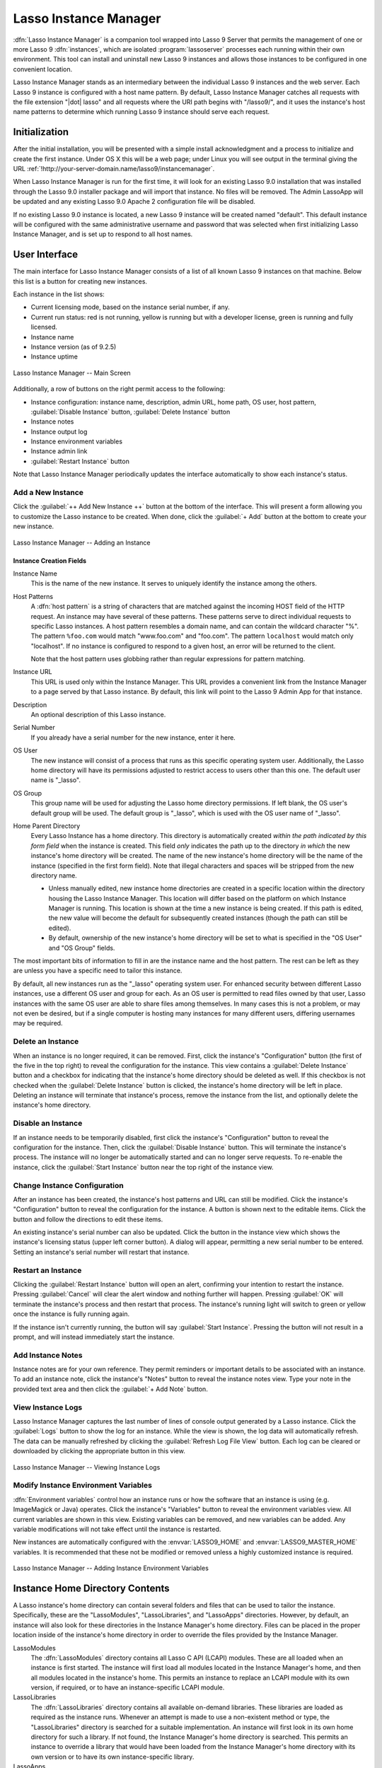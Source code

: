 .. http://www.lassosoft.com/Lasso-9-Server-Instance-Manager
.. highlight:: none
.. _instance-manager:

**********************
Lasso Instance Manager
**********************

:dfn:`Lasso Instance Manager` is a companion tool wrapped into Lasso 9 Server
that permits the management of one or more Lasso 9 :dfn:`instances`, which are
isolated :program:`lassoserver` processes each running within their own
environment. This tool can install and uninstall new Lasso 9 instances and
allows those instances to be configured in one convenient location.

Lasso Instance Manager stands as an intermediary between the individual Lasso 9
instances and the web server. Each Lasso 9 instance is configured with a host
name pattern. By default, Lasso Instance Manager catches all requests with the
file extension "|dot| lasso" and all requests where the URI path begins with
"/lasso9/", and it uses the instance's host name patterns to determine which
running Lasso 9 instance should serve each request.


Initialization
==============

After the initial installation, you will be presented with a simple install
acknowledgment and a process to initialize and create the first instance. Under
OS X this will be a web page; under Linux you will see output in the terminal
giving the URL :ref:`!http://your-server-domain.name/lasso9/instancemanager`.

When Lasso Instance Manager is run for the first time, it will look for an
existing Lasso 9.0 installation that was installed through the Lasso 9.0
installer package and will import that instance. No files will be removed. The
Admin LassoApp will be updated and any existing Lasso 9.0 Apache 2 configuration
file will be disabled.

If no existing Lasso 9.0 instance is located, a new Lasso 9 instance will be
created named "default". This default instance will be configured with the same
administrative username and password that was selected when first initializing
Lasso Instance Manager, and is set up to respond to all host names.


User Interface
==============

The main interface for Lasso Instance Manager consists of a list of all known
Lasso 9 instances on that machine. Below this list is a button for creating new
instances.

Each instance in the list shows:

-  Current licensing mode, based on the instance serial number, if any.
-  Current run status: red is not running, yellow is running but with a
   developer license, green is running and fully licensed.
-  Instance name
-  Instance version (as of 9.2.5)
-  Instance uptime

.. figure:: /_static/server_im_main_screen.png
   :align: center
   :alt: Lasso Instance Manager Main Screen

   Lasso Instance Manager -- Main Screen

Additionally, a row of buttons on the right permit access to the following:

-  Instance configuration: instance name, description, admin URL, home path, OS
   user, host pattern, :guilabel:`Disable Instance` button,
   :guilabel:`Delete Instance` button
-  Instance notes
-  Instance output log
-  Instance environment variables
-  Instance admin link
-  :guilabel:`Restart Instance` button

Note that Lasso Instance Manager periodically updates the interface
automatically to show each instance's status.


Add a New Instance
------------------

Click the :guilabel:`++ Add New Instance ++` button at the bottom of the
interface. This will present a form allowing you to customize the Lasso instance
to be created. When done, click the :guilabel:`+ Add` button at the bottom to
create your new instance.

.. figure:: /_static/server_im_add_instance.png
   :align: center
   :alt: Adding an Instance

   Lasso Instance Manager -- Adding an Instance


Instance Creation Fields
^^^^^^^^^^^^^^^^^^^^^^^^

Instance Name
   This is the name of the new instance. It serves to uniquely identify the
   instance among the others.

Host Patterns
   A :dfn:`host pattern` is a string of characters that are matched against the
   incoming HOST field of the HTTP request. An instance may have several of
   these patterns. These patterns serve to direct individual requests to
   specific Lasso instances. A host pattern resembles a domain name, and can
   contain the wildcard character "%". The pattern ``%foo.com`` would match
   "www.foo.com" and "foo.com". The pattern ``localhost`` would match only
   "localhost". If no instance is configured to respond to a given host, an
   error will be returned to the client.

   Note that the host pattern uses globbing rather than regular expressions for
   pattern matching.

Instance URL
   This URL is used only within the Instance Manager. This URL provides a
   convenient link from the Instance Manager to a page served by that Lasso
   instance. By default, this link will point to the Lasso 9 Admin App for that
   instance.

Description
   An optional description of this Lasso instance.

Serial Number
   If you already have a serial number for the new instance, enter it here.

OS User
   The new instance will consist of a process that runs as this specific
   operating system user. Additionally, the Lasso home directory will have its
   permissions adjusted to restrict access to users other than this one. The
   default user name is "\_lasso".

OS Group
   This group name will be used for adjusting the Lasso home directory
   permissions. If left blank, the OS user's default group will be used. The
   default group is "\_lasso", which is used with the OS user name of "\_lasso".

Home Parent Directory
   Every Lasso Instance has a home directory. This directory is automatically
   created *within the path indicated by this form field* when the instance is
   created. This field *only* indicates the path up to the directory *in which*
   the new instance's home directory will be created. The name of the new
   instance's home directory will be the name of the instance (specified in the
   first form field). Note that illegal characters and spaces will be stripped
   from the new directory name.

   -  Unless manually edited, new instance home directories are created in a
      specific location within the directory housing the Lasso Instance Manager.
      This location will differ based on the platform on which Instance Manager
      is running. This location is shown at the time a new instance is being
      created. If this path is edited, the new value will become the default for
      subsequently created instances (though the path can still be edited).

   -  By default, ownership of the new instance's home directory will be set to
      what is specified in the "OS User" and "OS Group" fields.

The most important bits of information to fill in are the instance name and the
host pattern. The rest can be left as they are unless you have a specific need
to tailor this instance.

By default, all new instances run as the "\_lasso" operating system user. For
enhanced security between different Lasso instances, use a different OS user and
group for each. As an OS user is permitted to read files owned by that user,
Lasso instances with the same OS user are able to share files among themselves.
In many cases this is not a problem, or may not even be desired, but if a single
computer is hosting many instances for many different users, differing usernames
may be required.


Delete an Instance
------------------

When an instance is no longer required, it can be removed. First, click the
instance's "Configuration" button (the first of the five in the top right) to
reveal the configuration for the instance. This view contains a
:guilabel:`Delete Instance` button and a checkbox for indicating that the
instance's home directory should be deleted as well. If this checkbox is not
checked when the :guilabel:`Delete Instance` button is clicked, the instance's
home directory will be left in place. Deleting an instance will terminate that
instance's process, remove the instance from the list, and optionally delete the
instance's home directory.


Disable an Instance
-------------------

If an instance needs to be temporarily disabled, first click the instance's
"Configuration" button to reveal the configuration for the instance. Then, click
the :guilabel:`Disable Instance` button. This will terminate the instance's
process. The instance will no longer be automatically started and can no longer
serve requests. To re-enable the instance, click the :guilabel:`Start Instance`
button near the top right of the instance view.


Change Instance Configuration
-----------------------------

After an instance has been created, the instance's host patterns and URL can
still be modified. Click the instance's "Configuration" button to reveal the
configuration for the instance. A button is shown next to the editable items.
Click the button and follow the directions to edit these items.

An existing instance's serial number can also be updated. Click the button in
the instance view which shows the instance's licensing status (upper left corner
button). A dialog will appear, permitting a new serial number to be entered.
Setting an instance's serial number will restart that instance.


Restart an Instance
-------------------

Clicking the :guilabel:`Restart Instance` button will open an alert, confirming
your intention to restart the instance. Pressing :guilabel:`Cancel` will clear
the alert window and nothing further will happen. Pressing :guilabel:`OK` will
terminate the instance's process and then restart that process. The instance's
running light will switch to green or yellow once the instance is fully running
again.

If the instance isn't currently running, the button will say :guilabel:`Start
Instance`. Pressing the button will not result in a prompt, and will instead
immediately start the instance.


Add Instance Notes
------------------

Instance notes are for your own reference. They permit reminders or important
details to be associated with an instance. To add an instance note, click the
instance's "Notes" button to reveal the instance notes view. Type your note in
the provided text area and then click the :guilabel:`+ Add Note` button.


View Instance Logs
------------------

Lasso Instance Manager captures the last number of lines of console output
generated by a Lasso instance. Click the :guilabel:`Logs` button to show the log
for an instance. While the view is shown, the log data will automatically
refresh. The data can be manually refreshed by clicking the :guilabel:`Refresh
Log File View` button. Each log can be cleared or downloaded by clicking the
appropriate button in this view.

.. figure:: /_static/server_im_view_log.png
   :align: center
   :alt: Viewing Instance Logs

   Lasso Instance Manager -- Viewing Instance Logs


Modify Instance Environment Variables
-------------------------------------

:dfn:`Environment variables` control how an instance runs or how the software
that an instance is using (e.g. ImageMagick or Java) operates. Click the
instance's "Variables" button to reveal the environment variables view. All
current variables are shown in this view. Existing variables can be removed, and
new variables can be added. Any variable modifications will not take effect
until the instance is restarted.

New instances are automatically configured with the :envvar:`LASSO9_HOME` and
:envvar:`LASSO9_MASTER_HOME` variables. It is recommended that these not be
modified or removed unless a highly customized instance is required.

.. figure:: /_static/server_im_site_variables.png
   :align: center
   :alt: Adding Instance Environment Variables

   Lasso Instance Manager -- Adding Instance Environment Variables


.. _instance-manager-home-directory:

Instance Home Directory Contents
================================

A Lasso instance's home directory can contain several folders and files that can
be used to tailor the instance. Specifically, these are the "LassoModules",
"LassoLibraries", and "LassoApps" directories. However, by default, an instance
will also look for these directories in the Instance Manager's home directory.
Files can be placed in the proper location inside of the instance's home
directory in order to override the files provided by the Instance Manager.

LassoModules
   The :dfn:`LassoModules` directory contains all Lasso C API (LCAPI) modules.
   These are all loaded when an instance is first started. The instance will
   first load all modules located in the Instance Manager's home, and then all
   modules located in the instance's home. This permits an instance to replace
   an LCAPI module with its own version, if required, or to have an
   instance-specific LCAPI module.

LassoLibraries
   The :dfn:`LassoLibraries` directory contains all available on-demand
   libraries. These libraries are loaded as required as the instance runs.
   Whenever an attempt is made to use a non-existent method or type, the
   "LassoLibraries" directory is searched for a suitable implementation. An
   instance will first look in its own home directory for such a library. If not
   found, the Instance Manager's home directory is searched. This permits an
   instance to override a library that would have been loaded from the Instance
   Manager's home directory with its own version or to have its own
   instance-specific library.

LassoApps
   The :dfn:`LassoApps` directory contains applications that are loaded when an
   instance starts up. At startup, the instance finds all the applications in
   the Instance Manager's "LassoApps" directory and compares it with the
   applications in its own "LassoApps" directory. Any applications in the
   Instance Manager's "LassoApps" directory with the same name as those in the
   instance's home directory are skipped. This allows an instance to install its
   own version of a Lasso application with the same name without ever loading
   the Instance Manager's version.


.. _instance-manager-starting-stopping:

Starting and Stopping Lasso Instance Manager
============================================

Stopping the Lasso Instance Manager process differs on each platform.

:OS X:
   Execute the following command from the terminal::

      $> sudo launchctl unload /Library/LaunchDaemons/com.lassosoft.lassoinstancemanager.plist

:Linux:
   The CentOS and Ubuntu installations create a service "lassoimd" for the
   Instance Manager executable, which loads at startup. To stop this service,
   execute the following command from the terminal::

      $> sudo service lassoimd stop

:Windows:
   The Windows installation installs a service that can be stopped using
   Windows' built-in Services application by selecting the service and clicking
   the square "Stop" icon.

Stopping the Instance Manager will also stop all Lasso instances. No Lasso
instance will be able to serve any requests while the Instance Manager is not
running.

When installed, Lasso Instance Manager is configured to automatically start when
the computer boots up. If the Instance Manager has been manually stopped, it can
be manually started again.

:OS X:
   Execute the following command from the terminal::

      $> sudo launchctl load /Library/LaunchDaemons/com.lassosoft.lassoinstancemanager.plist

   You can then verify that Lasso Instance Manager is running::

      $> ps -ax | grep lassoim
      62 ?? 7:10.95 /usr/sbin/lassoim

:Linux:
   The CentOS and Ubuntu installations create a service "lassoimd" for the
   Instance Manager executable, which loads at startup. To start this service,
   execute the following command from the terminal::

      $> sudo service lassoimd start

   You can then verify that Lasso Instance Manager is running::

      $> sudo service lassoimd status
      lassoimd (pid 4653) is running...

:Windows:
   The Windows installation installs a service that can be started using
   Windows' built-in Services application by selecting the service and clicking
   the triangle "Start" icon. You can then verify that Lasso Instance Manager is
   running by checking if the "Status" column for the "Lasso Instance Manager"
   service says "Started".


Uninstallation
==============

:OS X:
   An uninstaller is provided in the same package as the original installer. Run
   this to uninstall Lasso Instance Manager. This action will remove any Lasso
   instance home directories that were created in the default location
   (:file:`/var/lasso`). This will not remove any home directories that were
   created in custom locations.

:Linux:
   Use the standard package manager (yum or apt) to uninstall Lasso Instance
   Manager.

:Windows:
   Use the system's built-in uninstall utility via the :file:`Programs and
   Features` control panel.
